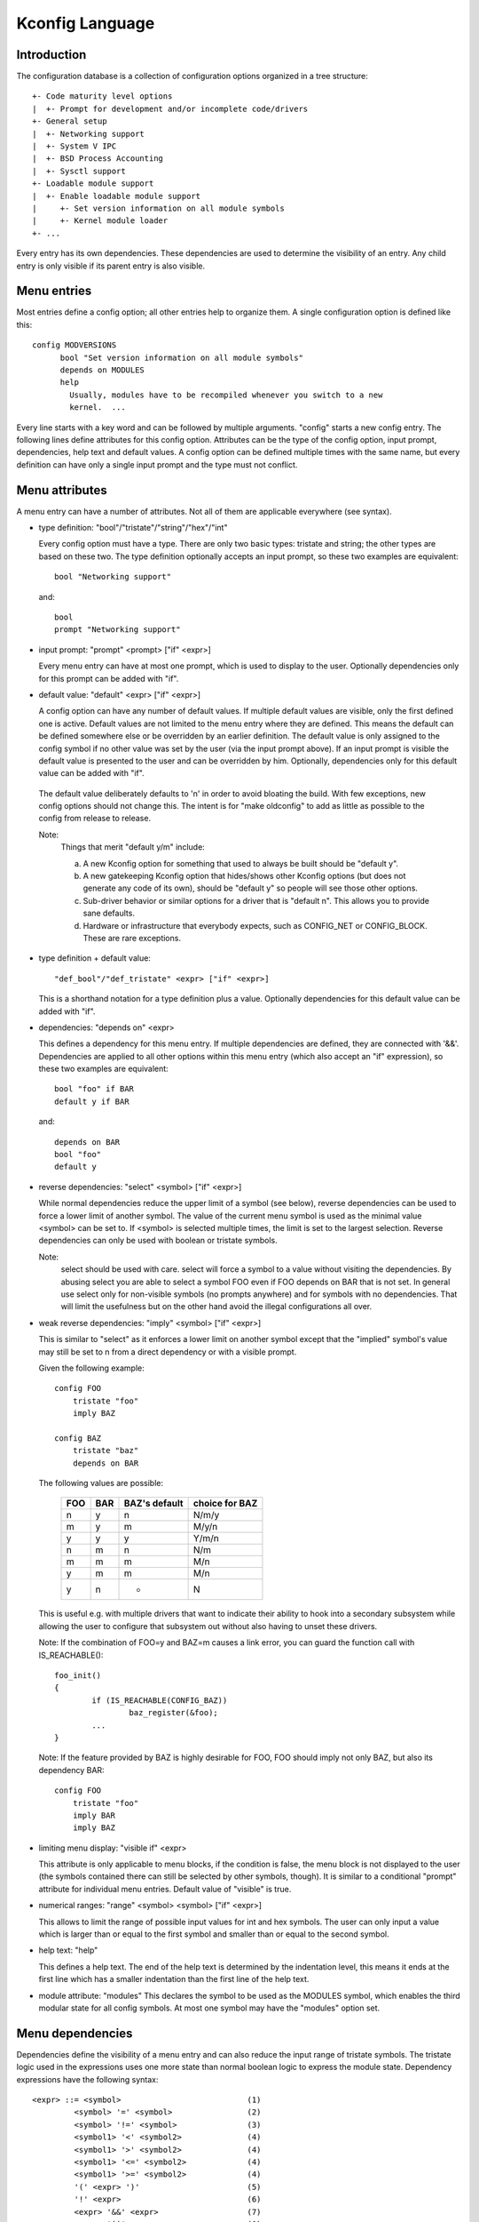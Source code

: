 ================
Kconfig Language
================

Introduction
------------

The configuration database is a collection of configuration options
organized in a tree structure::

	+- Code maturity level options
	|  +- Prompt for development and/or incomplete code/drivers
	+- General setup
	|  +- Networking support
	|  +- System V IPC
	|  +- BSD Process Accounting
	|  +- Sysctl support
	+- Loadable module support
	|  +- Enable loadable module support
	|     +- Set version information on all module symbols
	|     +- Kernel module loader
	+- ...

Every entry has its own dependencies. These dependencies are used
to determine the visibility of an entry. Any child entry is only
visible if its parent entry is also visible.

Menu entries
------------

Most entries define a config option; all other entries help to organize
them. A single configuration option is defined like this::

  config MODVERSIONS
	bool "Set version information on all module symbols"
	depends on MODULES
	help
	  Usually, modules have to be recompiled whenever you switch to a new
	  kernel.  ...

Every line starts with a key word and can be followed by multiple
arguments.  "config" starts a new config entry. The following lines
define attributes for this config option. Attributes can be the type of
the config option, input prompt, dependencies, help text and default
values. A config option can be defined multiple times with the same
name, but every definition can have only a single input prompt and the
type must not conflict.

Menu attributes
---------------

A menu entry can have a number of attributes. Not all of them are
applicable everywhere (see syntax).

- type definition: "bool"/"tristate"/"string"/"hex"/"int"

  Every config option must have a type. There are only two basic types:
  tristate and string; the other types are based on these two. The type
  definition optionally accepts an input prompt, so these two examples
  are equivalent::

	bool "Networking support"

  and::

	bool
	prompt "Networking support"

- input prompt: "prompt" <prompt> ["if" <expr>]

  Every menu entry can have at most one prompt, which is used to display
  to the user. Optionally dependencies only for this prompt can be added
  with "if".

- default value: "default" <expr> ["if" <expr>]

  A config option can have any number of default values. If multiple
  default values are visible, only the first defined one is active.
  Default values are not limited to the menu entry where they are
  defined. This means the default can be defined somewhere else or be
  overridden by an earlier definition.
  The default value is only assigned to the config symbol if no other
  value was set by the user (via the input prompt above). If an input
  prompt is visible the default value is presented to the user and can
  be overridden by him.
  Optionally, dependencies only for this default value can be added with
  "if".

 The default value deliberately defaults to 'n' in order to avoid bloating the
 build. With few exceptions, new config options should not change this. The
 intent is for "make oldconfig" to add as little as possible to the config from
 release to release.

 Note:
	Things that merit "default y/m" include:

	a) A new Kconfig option for something that used to always be built
	   should be "default y".

	b) A new gatekeeping Kconfig option that hides/shows other Kconfig
	   options (but does not generate any code of its own), should be
	   "default y" so people will see those other options.

	c) Sub-driver behavior or similar options for a driver that is
	   "default n". This allows you to provide sane defaults.

	d) Hardware or infrastructure that everybody expects, such as CONFIG_NET
	   or CONFIG_BLOCK. These are rare exceptions.

- type definition + default value::

	"def_bool"/"def_tristate" <expr> ["if" <expr>]

  This is a shorthand notation for a type definition plus a value.
  Optionally dependencies for this default value can be added with "if".

- dependencies: "depends on" <expr>

  This defines a dependency for this menu entry. If multiple
  dependencies are defined, they are connected with '&&'. Dependencies
  are applied to all other options within this menu entry (which also
  accept an "if" expression), so these two examples are equivalent::

	bool "foo" if BAR
	default y if BAR

  and::

	depends on BAR
	bool "foo"
	default y

- reverse dependencies: "select" <symbol> ["if" <expr>]

  While normal dependencies reduce the upper limit of a symbol (see
  below), reverse dependencies can be used to force a lower limit of
  another symbol. The value of the current menu symbol is used as the
  minimal value <symbol> can be set to. If <symbol> is selected multiple
  times, the limit is set to the largest selection.
  Reverse dependencies can only be used with boolean or tristate
  symbols.

  Note:
	select should be used with care. select will force
	a symbol to a value without visiting the dependencies.
	By abusing select you are able to select a symbol FOO even
	if FOO depends on BAR that is not set.
	In general use select only for non-visible symbols
	(no prompts anywhere) and for symbols with no dependencies.
	That will limit the usefulness but on the other hand avoid
	the illegal configurations all over.

- weak reverse dependencies: "imply" <symbol> ["if" <expr>]

  This is similar to "select" as it enforces a lower limit on another
  symbol except that the "implied" symbol's value may still be set to n
  from a direct dependency or with a visible prompt.

  Given the following example::

    config FOO
	tristate "foo"
	imply BAZ

    config BAZ
	tristate "baz"
	depends on BAR

  The following values are possible:

	===		===		=============	==============
	FOO		BAR		BAZ's default	choice for BAZ
	===		===		=============	==============
	n		y		n		N/m/y
	m		y		m		M/y/n
	y		y		y		Y/m/n
	n		m		n		N/m
	m		m		m		M/n
	y		m		m		M/n
	y		n		*		N
	===		===		=============	==============

  This is useful e.g. with multiple drivers that want to indicate their
  ability to hook into a secondary subsystem while allowing the user to
  configure that subsystem out without also having to unset these drivers.

  Note: If the combination of FOO=y and BAZ=m causes a link error,
  you can guard the function call with IS_REACHABLE()::

	foo_init()
	{
		if (IS_REACHABLE(CONFIG_BAZ))
			baz_register(&foo);
		...
	}

  Note: If the feature provided by BAZ is highly desirable for FOO,
  FOO should imply not only BAZ, but also its dependency BAR::

    config FOO
	tristate "foo"
	imply BAR
	imply BAZ

- limiting menu display: "visible if" <expr>

  This attribute is only applicable to menu blocks, if the condition is
  false, the menu block is not displayed to the user (the symbols
  contained there can still be selected by other symbols, though). It is
  similar to a conditional "prompt" attribute for individual menu
  entries. Default value of "visible" is true.

- numerical ranges: "range" <symbol> <symbol> ["if" <expr>]

  This allows to limit the range of possible input values for int
  and hex symbols. The user can only input a value which is larger than
  or equal to the first symbol and smaller than or equal to the second
  symbol.

- help text: "help"

  This defines a help text. The end of the help text is determined by
  the indentation level, this means it ends at the first line which has
  a smaller indentation than the first line of the help text.

- module attribute: "modules"
  This declares the symbol to be used as the MODULES symbol, which
  enables the third modular state for all config symbols.
  At most one symbol may have the "modules" option set.

Menu dependencies
-----------------

Dependencies define the visibility of a menu entry and can also reduce
the input range of tristate symbols. The tristate logic used in the
expressions uses one more state than normal boolean logic to express the
module state. Dependency expressions have the following syntax::

  <expr> ::= <symbol>                           (1)
           <symbol> '=' <symbol>                (2)
           <symbol> '!=' <symbol>               (3)
           <symbol1> '<' <symbol2>              (4)
           <symbol1> '>' <symbol2>              (4)
           <symbol1> '<=' <symbol2>             (4)
           <symbol1> '>=' <symbol2>             (4)
           '(' <expr> ')'                       (5)
           '!' <expr>                           (6)
           <expr> '&&' <expr>                   (7)
           <expr> '||' <expr>                   (8)

Expressions are listed in decreasing order of precedence.

(1) Convert the symbol into an expression. Boolean and tristate symbols
    are simply converted into the respective expression values. All
    other symbol types result in 'n'.
(2) If the values of both symbols are equal, it returns 'y',
    otherwise 'n'.
(3) If the values of both symbols are equal, it returns 'n',
    otherwise 'y'.
(4) If value of <symbol1> is respectively lower, greater, lower-or-equal,
    or greater-or-equal than value of <symbol2>, it returns 'y',
    otherwise 'n'.
(5) Returns the value of the expression. Used to override precedence.
(6) Returns the result of (2-/expr/).
(7) Returns the result of min(/expr/, /expr/).
(8) Returns the result of max(/expr/, /expr/).

An expression can have a value of 'n', 'm' or 'y' (or 0, 1, 2
respectively for calculations). A menu entry becomes visible when its
expression evaluates to 'm' or 'y'.

There are two types of symbols: constant and non-constant symbols.
Non-constant symbols are the most common ones and are defined with the
'config' statement. Non-constant symbols consist entirely of alphanumeric
characters or underscores.
Constant symbols are only part of expressions. Constant symbols are
always surrounded by single or double quotes. Within the quote, any
other character is allowed and the quotes can be escaped using '\'.

Menu structure
--------------

The position of a menu entry in the tree is determined in two ways. First
it can be specified explicitly::

  menu "Network device support"
	depends on NET

  config NETDEVICES
	...

  endmenu

All entries within the "menu" ... "endmenu" block become a submenu of
"Network device support". All subentries inherit the dependencies from
the menu entry, e.g. this means the dependency "NET" is added to the
dependency list of the config option NETDEVICES.

The other way to generate the menu structure is done by analyzing the
dependencies. If a menu entry somehow depends on the previous entry, it
can be made a submenu of it. First, the previous (parent) symbol must
be part of the dependency list and then one of these two conditions
must be true:

- the child entry must become invisible, if the parent is set to 'n'
- the child entry must only be visible, if the parent is visible::

    config MODULES
	bool "Enable loadable module support"

    config MODVERSIONS
	bool "Set version information on all module symbols"
	depends on MODULES

    comment "module support disabled"
	depends on !MODULES

MODVERSIONS directly depends on MODULES, this means it's only visible if
MODULES is different from 'n'. The comment on the other hand is only
visible when MODULES is set to 'n'.


Kconfig syntax
--------------

The configuration file describes a series of menu entries, where every
line starts with a keyword (except help texts). The following keywords
end a menu entry:

- config
- menuconfig
- choice/endchoice
- comment
- menu/endmenu
- if/endif
- source

The first five also start the definition of a menu entry.

config::

	"config" <symbol>
	<config options>

This defines a config symbol <symbol> and accepts any of above
attributes as options.

menuconfig::

	"menuconfig" <symbol>
	<config options>

This is similar to the simple config entry above, but it also gives a
hint to front ends, that all suboptions should be displayed as a
separate list of options. To make sure all the suboptions will really
show up under the menuconfig entry and not outside of it, every item
from the <config options> list must depend on the menuconfig symbol.
In practice, this is achieved by using one of the next two constructs::

  (1):
  menuconfig M
  if M
      config C1
      config C2
  endif

  (2):
  menuconfig M
  config C1
      depends on M
  config C2
      depends on M

In the following examples (3) and (4), C1 and C2 still have the M
dependency, but will not appear under menuconfig M anymore, because
of C0, which doesn't depend on M::

  (3):
  menuconfig M
      config C0
  if M
      config C1
      config C2
  endif

  (4):
  menuconfig M
  config C0
  config C1
      depends on M
  config C2
      depends on M

choices::

	"choice" [symbol]
	<choice options>
	<choice block>
	"endchoice"

This defines a choice group and accepts any of the above attributes as
options. A choice can only be of type bool or tristate.  If no type is
specified for a choice, its type will be determined by the type of
the first choice element in the group or remain unknown if none of the
choice elements have a type specified, as well.

While a boolean choice only allows a single config entry to be
selected, a tristate choice also allows any number of config entries
to be set to 'm'. This can be used if multiple drivers for a single
hardware exists and only a single driver can be compiled/loaded into
the kernel, but all drivers can be compiled as modules.

A choice accepts another option "optional", which allows to set the
choice to 'n' and no entry needs to be selected.
If no [symbol] is associated with a choice, then you can not have multiple
definitions of that choice. If a [symbol] is associated to the choice,
then you may define the same choice (i.e. with the same entries) in another
place.

comment::

	"comment" <prompt>
	<comment options>

This defines a comment which is displayed to the user during the
configuration process and is also echoed to the output files. The only
possible options are dependencies.

menu::

	"menu" <prompt>
	<menu options>
	<menu block>
	"endmenu"

This defines a menu block, see "Menu structure" above for more
information. The only possible options are dependencies and "visible"
attributes.

if::

	"if" <expr>
	<if block>
	"endif"

This defines an if block. The dependency expression <expr> is appended
to all enclosed menu entries.

source::

	"source" <prompt>

This reads the specified configuration file. This file is always parsed.

mainmenu::

	"mainmenu" <prompt>

This sets the config program's title bar if the config program chooses
to use it. It should be placed at the top of the configuration, before any
other statement.

'#' Kconfig source file comment:

An unquoted '#' character anywhere in a source file line indicates
the beginning of a source file comment.  The remainder of that line
is a comment.


Kconfig hints
-------------
This is a collection of Kconfig tips, most of which aren't obvious at
first glance and most of which have become idioms in several Kconfig
files.

Adding common features and make the usage configurable
~~~~~~~~~~~~~~~~~~~~~~~~~~~~~~~~~~~~~~~~~~~~~~~~~~~~~~
It is a common idiom to implement a feature/functionality that are
relevant for some architectures but not all.
The recommended way to do so is to use a config variable named HAVE_*
that is defined in a common Kconfig file and selected by the relevant
architectures.
An example is the generic IOMAP functionality.

We would in lib/Kconfig see::

  # Generic IOMAP is used to ...
  config HAVE_GENERIC_IOMAP

  config GENERIC_IOMAP
	depends on HAVE_GENERIC_IOMAP && FOO

And in lib/Makefile we would see::

	obj-$(CONFIG_GENERIC_IOMAP) += iomap.o

For each architecture using the generic IOMAP functionality we would see::

  config X86
	select ...
	select HAVE_GENERIC_IOMAP
	select ...

Note: we use the existing config option and avoid creating a new
config variable to select HAVE_GENERIC_IOMAP.

Note: the use of the internal config variable HAVE_GENERIC_IOMAP, it is
introduced to overcome the limitation of select which will force a
config option to 'y' no matter the dependencies.
The dependencies are moved to the symbol GENERIC_IOMAP and we avoid the
situation where select forces a symbol equals to 'y'.

Adding features that need compiler support
~~~~~~~~~~~~~~~~~~~~~~~~~~~~~~~~~~~~~~~~~~

There are several features that need compiler support. The recommended way
to describe the dependency on the compiler feature is to use "depends on"
followed by a test macro::

  config STACKPROTECTOR
	bool "Stack Protector buffer overflow detection"
	depends on $(cc-option,-fstack-protector)
	...

If you need to expose a compiler capability to makefiles and/or C source files,
`CC_HAS_` is the recommended prefix for the config option::

  config CC_HAS_FOO
	def_bool $(success,$(srctree)/scripts/cc-check-foo.sh $(CC))

Build as module only
~~~~~~~~~~~~~~~~~~~~
To restrict a component build to module-only, qualify its config symbol
with "depends on m".  E.g.::

  config FOO
	depends on BAR && m

limits FOO to module (=m) or disabled (=n).

Compile-testing
~~~~~~~~~~~~~~~
If a config symbol has a dependency, but the code controlled by the config
symbol can still be compiled if the dependency is not met, it is encouraged to
increase build coverage by adding an "|| COMPILE_TEST" clause to the
dependency. This is especially useful for drivers for more exotic hardware, as
it allows continuous-integration systems to compile-test the code on a more
common system, and detect bugs that way.
Note that compile-tested code should avoid crashing when run on a system where
the dependency is not met.

Architecture and platform dependencies
~~~~~~~~~~~~~~~~~~~~~~~~~~~~~~~~~~~~~~
Due to the presence of stubs, most drivers can now be compiled on most
architectures. However, this does not mean it makes sense to have all drivers
available everywhere, as the actual hardware may only exist on specific
architectures and platforms. This is especially true for on-SoC IP cores,
which may be limited to a specific vendor or SoC family.

To prevent asking the user about drivers that cannot be used on the system(s)
the user is compiling a kernel for, and if it makes sense, config symbols
controlling the compilation of a driver should contain proper dependencies,
limiting the visibility of the symbol to (a superset of) the platform(s) the
driver can be used on. The dependency can be an architecture (e.g. ARM) or
platform (e.g. ARCH_OMAP4) dependency. This makes life simpler not only for
distro config owners, but also for every single developer or user who
configures a kernel.

Such a dependency can be relaxed by combining it with the compile-testing rule
above, leading to:

  config FOO
	bool "Support for foo hardware"
	depends on ARCH_FOO_VENDOR || COMPILE_TEST

Kconfig recursive dependency limitations
~~~~~~~~~~~~~~~~~~~~~~~~~~~~~~~~~~~~~~~~

If you've hit the Kconfig error: "recursive dependency detected" you've run
into a recursive dependency issue with Kconfig, a recursive dependency can be
summarized as a circular dependency. The kconfig tools need to ensure that
Kconfig files comply with specified configuration requirements. In order to do
that kconfig must determine the values that are possible for all Kconfig
symbols, this is currently not possible if there is a circular relation
between two or more Kconfig symbols. For more details refer to the "Simple
Kconfig recursive issue" subsection below. Kconfig does not do recursive
dependency resolution; this has a few implications for Kconfig file writers.
We'll first explain why this issues exists and then provide an example
technical limitation which this brings upon Kconfig developers. Eager
developers wishing to try to address this limitation should read the next
subsections.

Simple Kconfig recursive issue
~~~~~~~~~~~~~~~~~~~~~~~~~~~~~~

Read: Documentation/kbuild/Kconfig.recursion-issue-01

Test with::

  make KBUILD_KCONFIG=Documentation/kbuild/Kconfig.recursion-issue-01 allnoconfig

Cumulative Kconfig recursive issue
~~~~~~~~~~~~~~~~~~~~~~~~~~~~~~~~~~

Read: Documentation/kbuild/Kconfig.recursion-issue-02

Test with::

  make KBUILD_KCONFIG=Documentation/kbuild/Kconfig.recursion-issue-02 allnoconfig

Practical solutions to kconfig recursive issue
~~~~~~~~~~~~~~~~~~~~~~~~~~~~~~~~~~~~~~~~~~~~~~

Developers who run into the recursive Kconfig issue have two options
at their disposal. We document them below and also provide a list of
historical issues resolved through these different solutions.

  a) Remove any superfluous "select FOO" or "depends on FOO"
  b) Match dependency semantics:

	b1) Swap all "select FOO" to "depends on FOO" or,

	b2) Swap all "depends on FOO" to "select FOO"

The resolution to a) can be tested with the sample Kconfig file
Documentation/kbuild/Kconfig.recursion-issue-01 through the removal
of the "select CORE" from CORE_BELL_A_ADVANCED as that is implicit already
since CORE_BELL_A depends on CORE. At times it may not be possible to remove
some dependency criteria, for such cases you can work with solution b).

The two different resolutions for b) can be tested in the sample Kconfig file
Documentation/kbuild/Kconfig.recursion-issue-02.

Below is a list of examples of prior fixes for these types of recursive issues;
all errors appear to involve one or more "select" statements and one or more
"depends on".

============    ===================================
commit          fix
============    ===================================
06b718c01208    select A -> depends on A
c22eacfe82f9    depends on A -> depends on B
6a91e854442c    select A -> depends on A
118c565a8f2e    select A -> select B
f004e5594705    select A -> depends on A
c7861f37b4c6    depends on A -> (null)
80c69915e5fb    select A -> (null)              (1)
c2218e26c0d0    select A -> depends on A        (1)
d6ae99d04e1c    select A -> depends on A
95ca19cf8cbf    select A -> depends on A
8f057d7bca54    depends on A -> (null)
8f057d7bca54    depends on A -> select A
a0701f04846e    select A -> depends on A
0c8b92f7f259    depends on A -> (null)
e4e9e0540928    select A -> depends on A        (2)
7453ea886e87    depends on A > (null)           (1)
7b1fff7e4fdf    select A -> depends on A
86c747d2a4f0    select A -> depends on A
d9f9ab51e55e    select A -> depends on A
0c51a4d8abd6    depends on A -> select A        (3)
e98062ed6dc4    select A -> depends on A        (3)
91e5d284a7f1    select A -> (null)
============    ===================================

(1) Partial (or no) quote of error.
(2) That seems to be the gist of that fix.
(3) Same error.

Future kconfig work
~~~~~~~~~~~~~~~~~~~

Work on kconfig is welcomed on both areas of clarifying semantics and on
evaluating the use of a full SAT solver for it. A full SAT solver can be
desirable to enable more complex dependency mappings and / or queries,
for instance one possible use case for a SAT solver could be that of handling
the current known recursive dependency issues. It is not known if this would
address such issues but such evaluation is desirable. If support for a full SAT
solver proves too complex or that it cannot address recursive dependency issues
Kconfig should have at least clear and well defined semantics which also
addresses and documents limitations or requirements such as the ones dealing
with recursive dependencies.

Further work on both of these areas is welcomed on Kconfig. We elaborate
on both of these in the next two subsections.

Semantics of Kconfig
~~~~~~~~~~~~~~~~~~~~

The use of Kconfig is broad, Linux is now only one of Kconfig's users:
one study has completed a broad analysis of Kconfig use in 12 projects [0]_.
Despite its widespread use, and although this document does a reasonable job
in documenting basic Kconfig syntax a more precise definition of Kconfig
semantics is welcomed. One project deduced Kconfig semantics through
the use of the xconfig configurator [1]_. Work should be done to confirm if
the deduced semantics matches our intended Kconfig design goals.
Another project formalized a denotational semantics of a core subset of
the Kconfig language [10]_.

Having well defined semantics can be useful for tools for practical
evaluation of dependencies, for instance one such case was work to
express in boolean abstraction of the inferred semantics of Kconfig to
translate Kconfig logic into boolean formulas and run a SAT solver on this to
find dead code / features (always inactive), 114 dead features were found in
Linux using this methodology [1]_ (Section 8: Threats to validity).
The kismet tool, based on the semantics in [10]_, finds abuses of reverse
dependencies and has led to dozens of committed fixes to Linux Kconfig files [11]_.

Confirming this could prove useful as Kconfig stands as one of the leading
industrial variability modeling languages [1]_ [2]_. Its study would help
evaluate practical uses of such languages, their use was only theoretical
and real world requirements were not well understood. As it stands though
only reverse engineering techniques have been used to deduce semantics from
variability modeling languages such as Kconfig [3]_.

.. [0] https://www.eng.uwaterloo.ca/~shshe/kconfig_semantics.pdf
.. [1] https://gsd.uwaterloo.ca/sites/default/files/vm-2013-berger.pdf
.. [2] https://gsd.uwaterloo.ca/sites/default/files/ase241-berger_0.pdf
.. [3] https://gsd.uwaterloo.ca/sites/default/files/icse2011.pdf

Full SAT solver for Kconfig
~~~~~~~~~~~~~~~~~~~~~~~~~~~

Although SAT solvers [4]_ haven't yet been used by Kconfig directly, as noted
in the previous subsection, work has been done however to express in boolean
abstraction the inferred semantics of Kconfig to translate Kconfig logic into
boolean formulas and run a SAT solver on it [5]_. Another known related project
is CADOS [6]_ (former VAMOS [7]_) and the tools, mainly undertaker [8]_, which
has been introduced first with [9]_.  The basic concept of undertaker is to
extract variability models from Kconfig and put them together with a
propositional formula extracted from CPP #ifdefs and build-rules into a SAT
solver in order to find dead code, dead files, and dead symbols. If using a SAT
solver is desirable on Kconfig one approach would be to evaluate repurposing
such efforts somehow on Kconfig. There is enough interest from mentors of
existing projects to not only help advise how to integrate this work upstream
but also help maintain it long term. Interested developers should visit:

https://kernelnewbies.org/KernelProjects/kconfig-sat

.. [4] https://www.cs.cornell.edu/~sabhar/chapters/SATSolvers-KR-Handbook.pdf
.. [5] https://gsd.uwaterloo.ca/sites/default/files/vm-2013-berger.pdf
.. [6] https://cados.cs.fau.de
.. [7] https://vamos.cs.fau.de
.. [8] https://undertaker.cs.fau.de
.. [9] https://www4.cs.fau.de/Publications/2011/tartler_11_eurosys.pdf
.. [10] https://paulgazzillo.com/papers/esecfse21.pdf
.. [11] https://github.com/paulgazz/kmax
